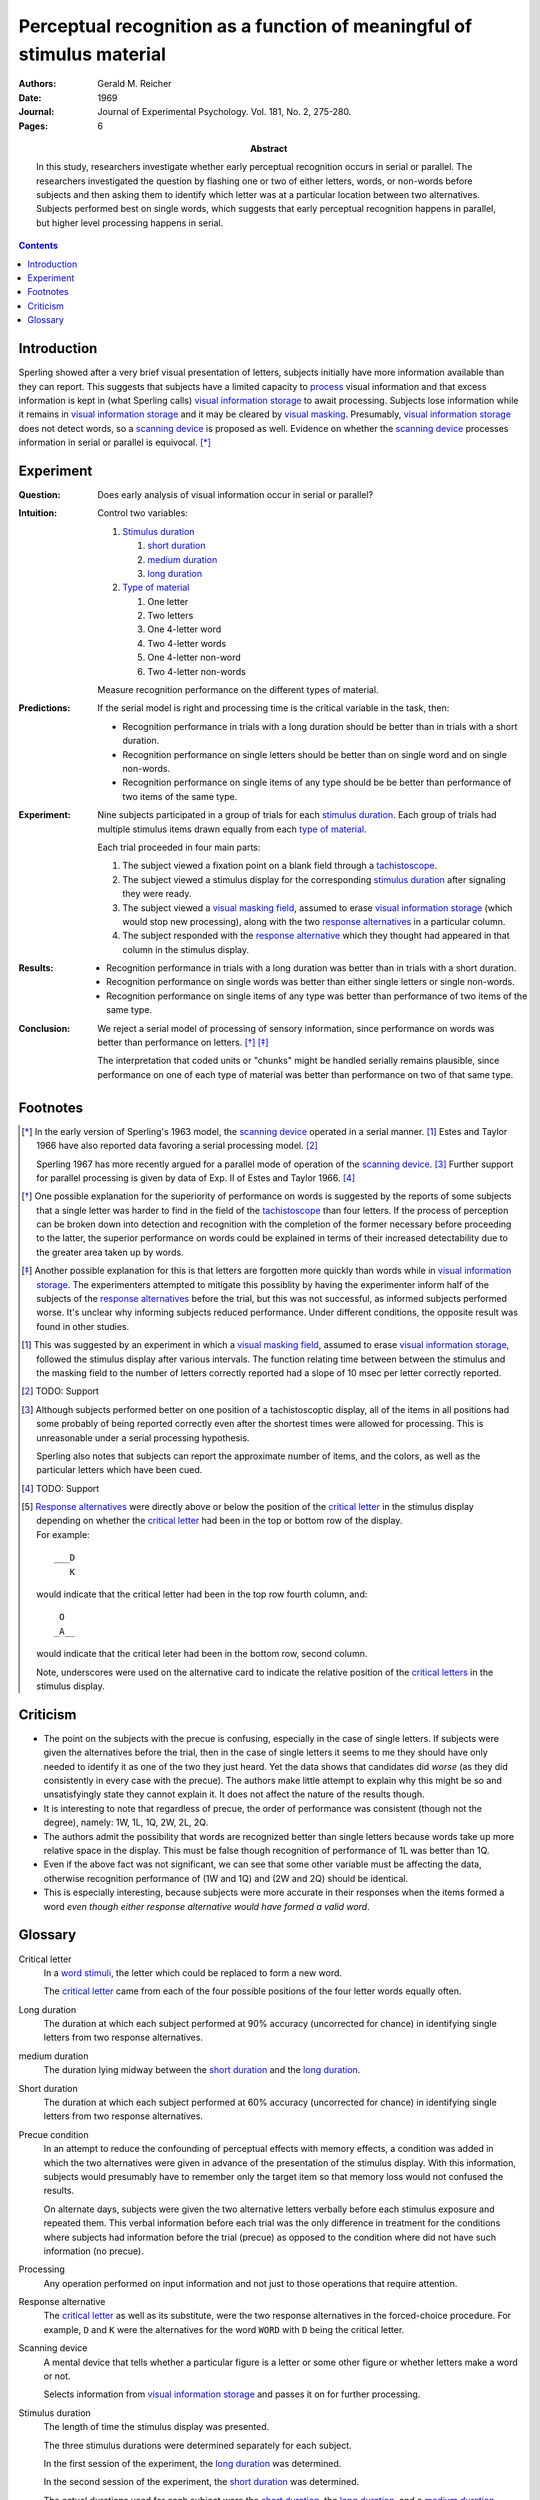 
.. _reicher 1969:

================================================================================
Perceptual recognition as a function of meaningful of stimulus material
================================================================================

:Authors: Gerald M. Reicher
:Date: 1969
:Journal: Journal of Experimental Psychology. Vol. 181, No. 2, 275-280.
:Pages: 6

:Abstract:
    In this study, researchers investigate whether early perceptual recognition
    occurs in serial or parallel. The researchers investigated the question by
    flashing one or two of either letters, words, or non-words before subjects
    and then asking them to identify which letter was at a particular location
    between two alternatives. Subjects performed best on single words, which
    suggests that early perceptual recognition happens in parallel, but higher
    level processing happens in serial. 

.. contents::

Introduction
================================================================================

Sperling showed after a very brief visual presentation of letters, |Ss|
initially have more information available than they can report. This suggests
that |Ss| have a limited capacity to `process`_ visual information and that
excess information is kept in (what Sperling calls) |VIS|_ to await processing.
Subjects lose information while it remains in |VIS|_ and it may be cleared by
`visual masking`_. Presumably, |VIS|_ does not detect words, so a `scanning
device`_ is proposed as well.  Evidence on whether the |SCAN|_ processes
information in serial or parallel is equivocal.  [*]_

Experiment
================================================================================

:Question:
    Does early analysis of visual information occur in serial or parallel?

:Intuition:
    Control two variables:

    #. `Stimulus duration`_

       1. |D_SHORT|_

       2. |D_MED|_

       3. |D_LONG|_

    #. `Type of material`_

       1. One letter

       2. Two letters

       3. One 4-letter word

       4. Two 4-letter words

       5. One 4-letter non-word

       6. Two 4-letter non-words

    Measure recognition performance on the different types of material.

:Predictions:
    If the serial model is right and processing time is the critical variable in
    the task, then:
    
    - Recognition performance in trials with a |D_LONG| should be better than in
      trials with a |D_SHORT|.

    - Recognition performance on single letters should be better than on single
      word and on single non-words.

    - Recognition performance on single items of any type should be be better
      than performance of two items of the same type.

:Experiment:
    Nine |Ss| participated in a group of trials for each `stimulus
    duration`_. Each group of trials had multiple stimulus items drawn equally
    from each `type of material`_.

    .. image:: http://www.yorku.ca/yul/gazette/past/archive/2000/022300/current/facial.jpg
    
    Each trial proceeded in four main parts:

    #. The |S| viewed a fixation point on a blank field through a
       `tachistoscope`_.

    #. The |S| viewed a stimulus display for the corresponding `stimulus
       duration`_ after signaling they were ready.

    #. The |S| viewed a `visual masking field`_, assumed to erase |VIS|_ (which
       would stop new processing), along with the two `response alternatives`_
       in a particular column.

    #. The |S| responded with the `response alternative`_ which they thought had
       appeared in that column in the stimulus display.

:Results:
    - Recognition performance in trials with a |D_LONG| was better than in
      trials with a |D_SHORT|.

    - Recognition performance on single words was better than either single
      letters or single non-words.

    - Recognition performance on single items of any type was better than
      performance of two items of the same type.

:Conclusion:
    We reject a serial model of processing of sensory information, since
    performance on words was better than performance on letters. [*]_ [*]_

    The interpretation that coded units or "chunks" might be handled serially
    remains plausible, since performance on one of each type of material was
    better than performance on two of that same type.

Footnotes
================================================================================

.. [*] 
    In the early version of Sperling's 1963 model, the |SCAN|_ operated in a
    serial manner. [#]_ Estes and Taylor 1966 have also reported data favoring a
    serial processing model. [#]_

    Sperling 1967 has more recently argued for a parallel mode of operation of
    the |SCAN|_. [#]_ Further support for parallel processing is given by data
    of Exp.  II of Estes and Taylor 1966. [#]_

.. [*]
    One possible explanation for the superiority of performance on words is
    suggested by the reports of some |Ss| that a single letter was harder to
    find in the field of the `tachistoscope`_ than four letters. If the process
    of perception can be broken down into detection and recognition with the
    completion of the former necessary before proceeding to the latter, the
    superior performance on words could be explained in terms of their increased
    detectability due to the greater area taken up by words.

.. [*]
    Another possible explanation for this is that letters are forgotten more
    quickly than words while in |VIS|_. The experimenters attempted to mitigate
    this possiblity by having the |E| inform half of the subjects of the
    `response alternatives`_ before the trial, but this was not successful, as
    informed |Ss| performed worse. It's unclear why informing subjects reduced
    performance. Under different conditions, the opposite result was found in
    other studies.

.. [#]
    This was suggested by an experiment in which a `visual masking field`_,
    assumed to erase |VIS|_, followed the stimulus display after various
    intervals. The function relating time between between the stimulus and the
    masking field to the number of letters correctly reported had a slope of 10
    msec per letter correctly reported.

.. [#]
    TODO: Support

.. [#]
    Although |Ss| performed better on one position of a tachistoscoptic
    display, all of the items in all positions had some probably of being
    reported correctly even after the shortest times were allowed for
    processing. This is unreasonable under a serial processing hypothesis.

    Sperling also notes that |Ss| can report the approximate number of
    items, and the colors, as well as the particular letters which have been
    cued.

.. [#]
    TODO: Support

.. [#]
    `Response alternatives`_ were directly above or below the position of the
    `critical letter`_ in the stimulus display depending on whether the
    `critical letter`_ had been in the top or bottom row of the display.

    .. compound:: For example::
        
           ___D
              K

     would indicate that the critical letter had been in the top row
     fourth column, and::

            O  
           _A__

     would indicate that the critical leter had been in the bottom row,
     second column.

     Note, underscores were used on the alternative card to indicate the
     relative position of the `critical letters`_ in the stimulus display.

Criticism
================================================================================

- The point on the subjects with the precue is confusing, especially in the case
  of single letters. If subjects were given the alternatives before the trial,
  then in the case of single letters it seems to me they should have only needed
  to identify it as one of the two they just heard. Yet the data shows that
  candidates did *worse* (as they did consistently in every case with the
  precue). The authors make little attempt to explain why this might be so and
  unsatisfyingly state they cannot explain it. It does not affect the nature of
  the results though.

- It is interesting to note that regardless of precue, the order of performance
  was consistent (though not the degree), namely: 1W, 1L, 1Q, 2W, 2L, 2Q.

- The authors admit the possibility that words are recognized better than single
  letters because words take up more relative space in the display. This must be
  false though recognition of performance of 1L was better than 1Q.

- Even if the above fact was not significant, we can see that some other
  variable must be affecting the data, otherwise recognition performance of (1W
  and 1Q) and (2W and 2Q) should be identical.

- This is especially interesting, because subjects were more accurate in their
  responses when the items formed a word *even though either response alternative
  would have formed a valid word*.

Glossary
================================================================================

.. _critical letter:
.. _critical letters:

Critical letter
    In a `word stimuli`_, the letter which could be replaced to form a new word.
    
    The `critical letter`_ came from each of the four possible positions of the
    four letter words equally often.

.. _D_LONG:
.. _long duration:

Long duration
    The duration at which each subject performed at 90% accuracy (uncorrected
    for chance) in identifying single letters from two response alternatives.

.. _D_MED:

|D_MED|
    The duration lying midway between the |D_SHORT|_ and the |D_LONG|_.

.. _D_SHORT:
.. _short duration:

Short duration
    The duration at which each subject performed at 60% accuracy (uncorrected
    for chance) in identifying single letters from two response alternatives.

.. _precue:
.. _precue condition:
.. _precue conditions:
.. _no-precue:
.. _no-precue condition:
.. _no-precue conditions:

Precue condition
    In an attempt to reduce the confounding of perceptual effects with memory
    effects, a condition was added in which the two alternatives were given in
    advance of the presentation of the stimulus display. With this information,
    |Ss| would presumably have to remember only the target item so that memory
    loss would not confused the results.

    On alternate days, |Ss| were given the two alternative letters verbally
    before each stimulus exposure and repeated them. This verbal information
    before each trial was the only difference in treatment for the conditions
    where |Ss| had information before the trial (precue) as opposed to the
    condition where did not have such information (no precue).

.. _process:
.. _processing:

Processing
    Any operation performed on input information and not just to those
    operations that require attention.

.. _response alternative:
.. _response alternatives:

Response alternative
    The `critical letter`_ as well as its substitute, were the two response
    alternatives in the forced-choice procedure. For example, ``D`` and ``K``
    were the alternatives for the word ``WORD`` with ``D`` being the critical
    letter.

.. _scan:
.. _scanning device:

Scanning device
    A mental device that tells whether a particular figure is a letter or some
    other figure or whether letters make a word or not.

    Selects information from |VIS|_ and passes it on for further processing.

.. _stimulus duration:
.. _stimulus durations:

Stimulus duration
    The length of time the stimulus display was presented.

    The three stimulus durations were determined separately for each |S|.

    In the first session of the experiment, the |D_LONG|_  was determined.

    In the second session of the experiment, the |D_SHORT|_  was determined.
    
    The actual durations used for each |S| were the |D_SHORT|_, the |D_LONG|_,
    and a |D_MED|_.

.. _tachistoscope:
.. _tachistoscoptic display:

Tachistoscoptic display
    A tachistoscope is a device that displays an image for a specific amount of
    time. It can be used to increase recognition speed, to show something too
    fast to be consciously recognized, or to test which parts of an image are
    memorable. Tachistoscopes were used extensively in psychological research
    before computers became ubiquitous.

.. _word stimuli:
.. _type of material:
.. _types of material:

Type of material
    Four types of stimuli were presented:

    1. Four-letter word
    2. Four-letter non-word
    3. One letter
    4. Two letter

    (1) were 216 4-letter words chosen such that each of the words could be
    changed by one letter to make up a new word.

    (2) were anagrams of (1) with the `critical letter`_ held in the same
    position.

    (3) were made up by using the same `critical letters`_ in the same positions
    as were used in (1).

.. _vis:
.. _visual information storage:

Visual information storage
    A mental storage system in which information loss takes place.

    Sperling suggests it is a fast-decaying system for storing sensory
    information (e.g. information which has not made contract with the central
    processor or long-term memory).
    
    Presumably the |VIS| does not perform the same operations as the |SCAN|_.

.. _visual masking:
.. _visual masking field:

Visual masking
    A reduction in the detectability of a brief visual stimulus by the
    presentation of a second stimulus (the masking stimulus).

.. |S| replace:: subject
.. |E| replace:: experimenter
.. |Ss| replace:: subjects
.. |VIS| replace:: visual information storage
.. |SCAN| replace:: scanning device
.. |D_SHORT| replace:: short duration
.. |D_MED| replace:: medium duration
.. |D_LONG| replace:: long duration
